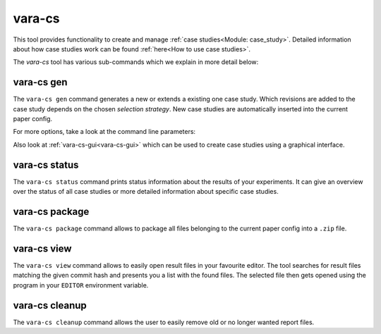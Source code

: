 vara-cs
=======

This tool provides functionality to create and manage
:ref:`case studies<Module: case_study>`.
Detailed information about how case studies work can be found :ref:`here<How to use case studies>`.

The `vara-cs` tool has various sub-commands which we explain in more detail
below:

.. program-output:: vara-cs --help
    :nostderr:


vara-cs gen
-----------

The ``vara-cs gen`` command generates a new or extends a existing one case study.
Which revisions are added to the case study depends on the chosen *selection strategy*.
New case studies are automatically inserted into the current paper config.

For more options, take a look at the command line parameters:

.. program-output:: vara-cs gen --help
    :nostderr:

Also look at :ref:`vara-cs-gui<vara-cs-gui>` which can be used to create case studies using a graphical interface.

vara-cs status
--------------

The ``vara-cs status`` command prints status information about the results
of your experiments.
It can give an overview over the status of all case studies or more detailed
information about specific case studies.

.. program-output:: vara-cs status --help
    :nostderr:


vara-cs package
---------------

The ``vara-cs package`` command allows to package all files belonging to the
current paper config into a ``.zip`` file.

.. program-output:: vara-cs package --help
    :nostderr:


vara-cs view
-------------

The ``vara-cs view`` command allows to easily open result files in your favourite editor.
The tool searches for result files matching the given commit hash and presents you a list with the found files.
The selected file then gets opened using the program in your ``EDITOR`` environment variable.

.. program-output:: vara-cs view --help
    :nostderr:


vara-cs cleanup
---------------

The ``vara-cs cleanup`` command allows the user to easily remove old or no longer wanted report files.

.. program-output:: vara-cs cleanup --help
    :nostderr:
